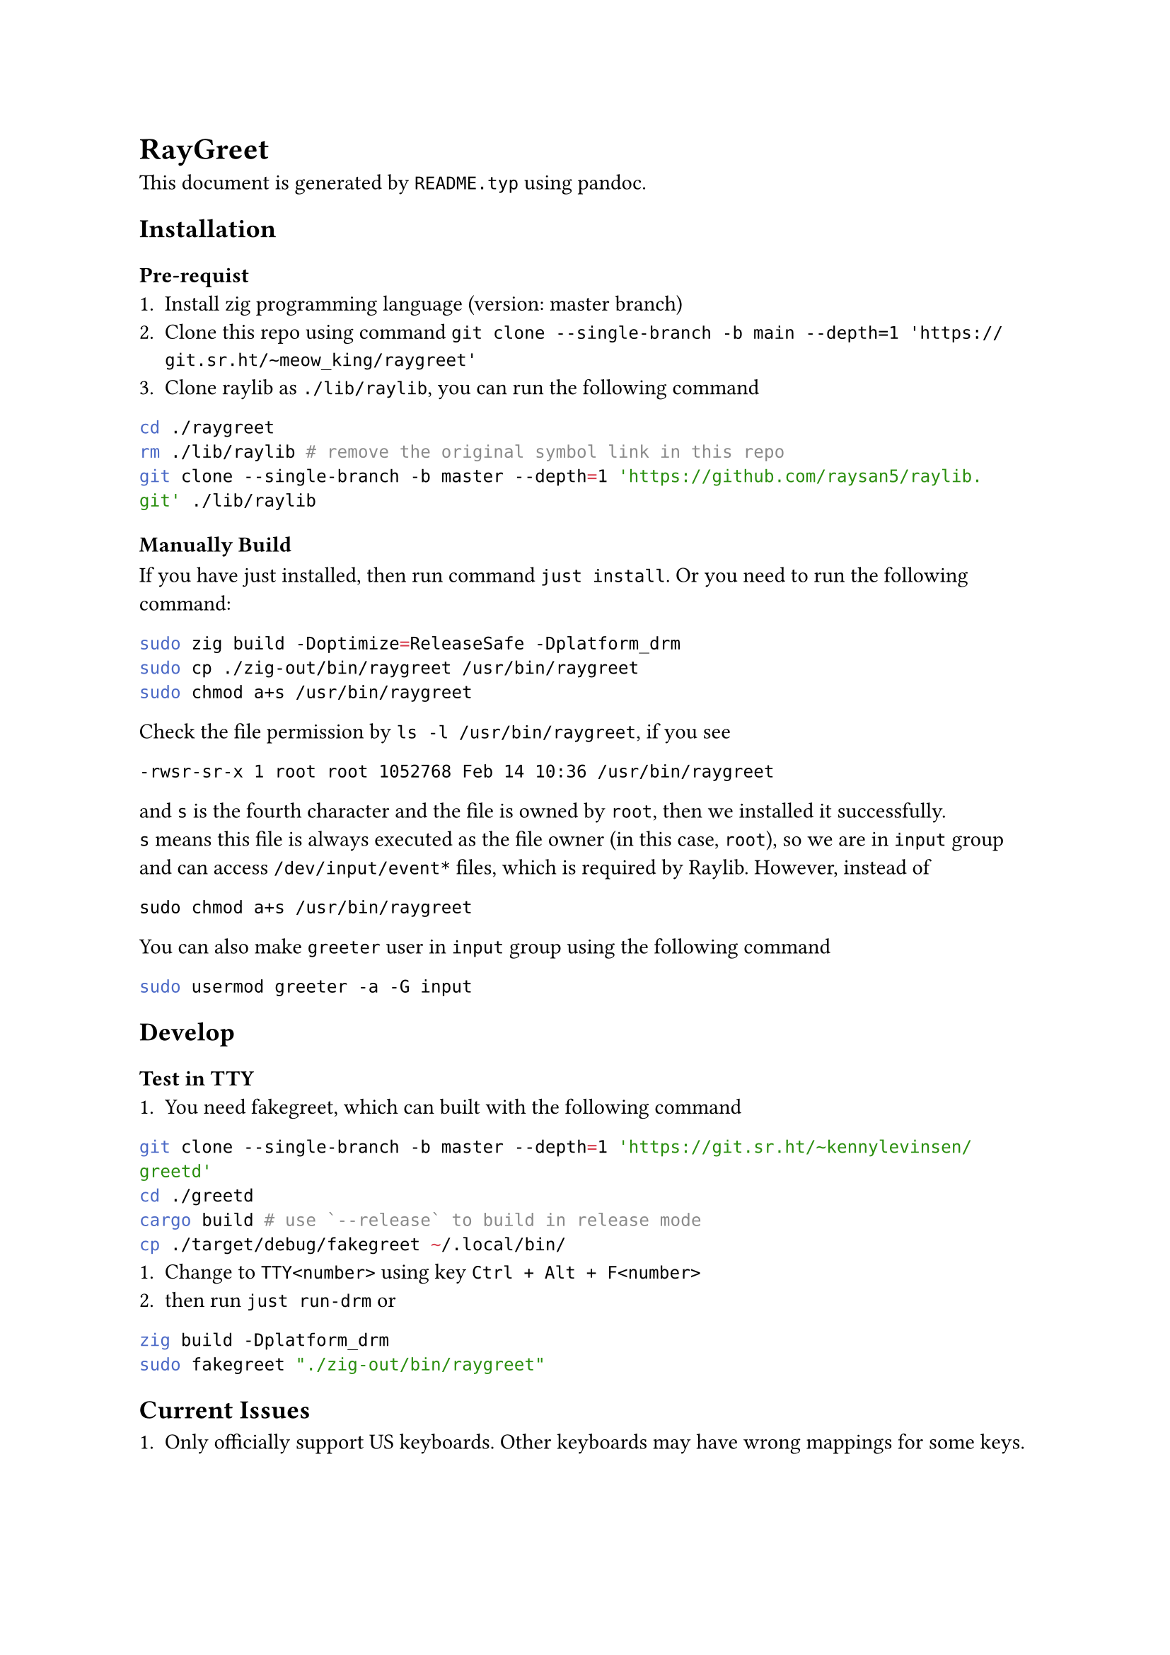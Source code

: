 = RayGreet
  This document is generated by `README.typ` using #link("https://pandoc.org/")[pandoc].

  == Installation
    
    === Pre-requist
      + Install #link("https://ziglang.org/download/")[zig] programming language (version: master branch)
      + Clone this repo using command `git clone --single-branch -b main --depth=1 'https://git.sr.ht/~meow_king/raygreet'`
      + Clone #link("https://github.com/raysan5/raylib")[raylib] as `./lib/raylib`, you can run the following command
      ```bash
cd ./raygreet
rm ./lib/raylib # remove the original symbol link in this repo
git clone --single-branch -b master --depth=1 'https://github.com/raysan5/raylib.git' ./lib/raylib
      ```
      
    === Manually Build
      If you have #link("https://github.com/casey/just")[just] installed, then run command `just install`.
      Or you need to run the following command:
      ```bash
sudo zig build -Doptimize=ReleaseSafe -Dplatform_drm
sudo cp ./zig-out/bin/raygreet /usr/bin/raygreet
sudo chmod a+s /usr/bin/raygreet
      ```
      Check the file permission by `ls -l /usr/bin/raygreet`, if you see
      ```
      -rwsr-sr-x 1 root root 1052768 Feb 14 10:36 /usr/bin/raygreet
      ```
      and `s` is the fourth character and the file is owned by `root`, then we installed it successfully. \
      `s` means this file is always executed as the file owner (in this case, `root`), so we are in `input` group and can
      access `/dev/input/event*` files, which is required by Raylib. However, instead of
      ```
      sudo chmod a+s /usr/bin/raygreet
      ```
      You can also make `greeter` user in `input` group using the following command
      ```bash
      sudo usermod greeter -a -G input
      ```
    
  == Develop

    === Test in TTY
      + You need #link("https://git.sr.ht/~kennylevinsen/greetd/tree")[fakegreet], which can built with the following command
      ```bash
git clone --single-branch -b master --depth=1 'https://git.sr.ht/~kennylevinsen/greetd'
cd ./greetd
cargo build # use `--release` to build in release mode
cp ./target/debug/fakegreet ~/.local/bin/
      ```
      + Change to `TTY<number>` using key `Ctrl + Alt + F<number>`
      + then run `just run-drm` or
      ```bash
zig build -Dplatform_drm
sudo fakegreet "./zig-out/bin/raygreet"
      ```

  == Current Issues
    
    1. Only officially support US keyboards. Other keyboards may have wrong mappings for some keys.
    It is due to that Raylib currently uses a US keymap to map #link("https://en.wikipedia.org/wiki/Scancode")[scancode]
    to key code. See #link("https://github.com/raysan5/raylib/blob/7ec43022c177cbf00b27c9e9ab067bd6889957a4/src/platforms/rcore_drm.c#L145")[raylib source]. \
    You can test it in TTY to see if it works correctly.

    Here is the #link("https://github.com/raysan5/raylib/discussions/3773")[discussion]. 
    
    Developer notes: \
    1. evdev key code:  /usr/share/X11/xkb/keycodes/evdev
    2. scancode: /usr/include/linux/input-event-codes.h



